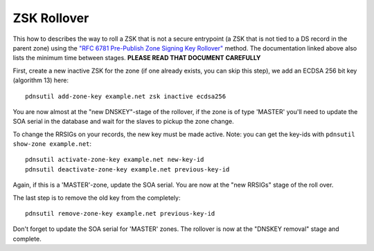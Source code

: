 ZSK Rollover
============

This how to describes the way to roll a ZSK that is not a secure
entrypoint (a ZSK that is not tied to a DS record in the parent zone)
using the `"RFC 6781 Pre-Publish Zone Signing Key
Rollover" <https://tools.ietf.org/html/rfc6781#section-4.1.1.1>`__
method. The documentation linked above also lists the minimum time
between stages. **PLEASE READ THAT DOCUMENT CAREFULLY**

First, create a new inactive ZSK for the zone (if one already exists,
you can skip this step), we add an ECDSA 256 bit key (algorithm 13)
here:

::

    pdnsutil add-zone-key example.net zsk inactive ecdsa256

You are now almost at the "new DNSKEY"-stage of the rollover, if the
zone is of type 'MASTER' you'll need to update the SOA serial in the
database and wait for the slaves to pickup the zone change.

To change the RRSIGs on your records, the new key must be made active.
Note: you can get the key-ids with ``pdnsutil show-zone example.net``:

::

    pdnsutil activate-zone-key example.net new-key-id
    pdnsutil deactivate-zone-key example.net previous-key-id

Again, if this is a 'MASTER'-zone, update the SOA serial. You are now at
the "new RRSIGs" stage of the roll over.

The last step is to remove the old key from the completely:

::

    pdnsutil remove-zone-key example.net previous-key-id

Don't forget to update the SOA serial for 'MASTER' zones. The rollover
is now at the "DNSKEY removal" stage and complete.

